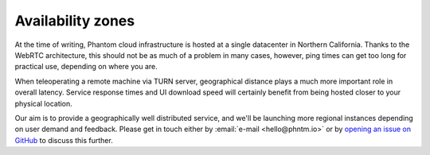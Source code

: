 Availability zones
==================

At the time of writing, Phantom cloud infrastructure is hosted at a single datacenter in Northern California.
Thanks to the WebRTC architecture, this should not be as much of a problem in many cases, however, ping times can get
too long for practical use, depending on where you are.

When teleoperating a remote machine via TURN server, geographical distance plays a much more important role in overall latency.
Service response times and UI download speed will certainly benefit from being hosted closer to your physical location.

Our aim is to provide a geographically well distributed service, and we'll be launching more regional instances depending on
user demand and feedback. Please get in touch either by :email:`e-mail <hello@phntm.io>` or by `opening an issue on GitHub <https://github.com/PhantomCybernetics/cloud_bridge/issues>`_ to
discuss this further.